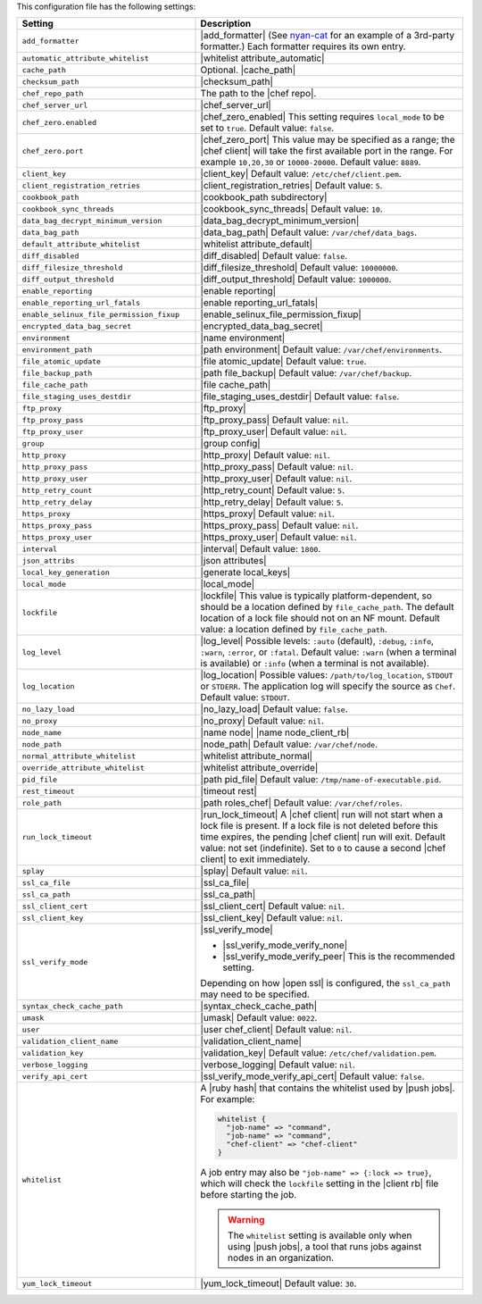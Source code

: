 .. The contents of this file are included in multiple topics.
.. This file should not be changed in a way that hinders its ability to appear in multiple documentation sets.

This configuration file has the following settings:

.. list-table::
   :widths: 200 300
   :header-rows: 1

   * - Setting
     - Description
   * - ``add_formatter``
     - |add_formatter| (See `nyan-cat <https://github.com/andreacampi/nyan-cat-chef-formatter>`_ for an example of a 3rd-party formatter.) Each formatter requires its own entry.
   * - ``automatic_attribute_whitelist``
     - |whitelist attribute_automatic|
   * - ``cache_path``
     - Optional. |cache_path|
   * - ``checksum_path``
     - |checksum_path|
   * - ``chef_repo_path``
     - The path to the |chef repo|.
   * - ``chef_server_url``
     - |chef_server_url|
   * - ``chef_zero.enabled``
     - |chef_zero_enabled| This setting requires ``local_mode`` to be set to ``true``. Default value: ``false``.
   * - ``chef_zero.port``
     - |chef_zero_port| This value may be specified as a range; the |chef client| will take the first available port in the range. For example ``10,20,30`` or ``10000-20000``. Default value: ``8889``.
   * - ``client_key``
     - |client_key| Default value: ``/etc/chef/client.pem``.
   * - ``client_registration_retries``
     - |client_registration_retries| Default value: ``5``.
   * - ``cookbook_path``
     - |cookbook_path subdirectory|
   * - ``cookbook_sync_threads``
     - |cookbook_sync_threads| Default value: ``10``.
   * - ``data_bag_decrypt_minimum_version``
     - |data_bag_decrypt_minimum_version|
   * - ``data_bag_path``
     - |data_bag_path| Default value: ``/var/chef/data_bags``.
   * - ``default_attribute_whitelist``
     - |whitelist attribute_default|
   * - ``diff_disabled``
     - |diff_disabled| Default value: ``false``.
   * - ``diff_filesize_threshold``
     - |diff_filesize_threshold| Default value: ``10000000``.
   * - ``diff_output_threshold``
     - |diff_output_threshold| Default value: ``1000000``.
   * - ``enable_reporting``
     - |enable reporting| 
   * - ``enable_reporting_url_fatals``
     - |enable reporting_url_fatals|
   * - ``enable_selinux_file_permission_fixup``
     - |enable_selinux_file_permission_fixup|
   * - ``encrypted_data_bag_secret``
     - |encrypted_data_bag_secret|
   * - ``environment``
     - |name environment|
   * - ``environment_path``
     - |path environment|  Default value: ``/var/chef/environments``.
   * - ``file_atomic_update``
     - |file atomic_update| Default value: ``true``.
   * - ``file_backup_path``
     - |path file_backup| Default value: ``/var/chef/backup``.
   * - ``file_cache_path``
     - |file cache_path|
   * - ``file_staging_uses_destdir``
     - |file_staging_uses_destdir| Default value: ``false``.
   * - ``ftp_proxy``
     - |ftp_proxy|
   * - ``ftp_proxy_pass``
     - |ftp_proxy_pass| Default value: ``nil``.
   * - ``ftp_proxy_user``
     - |ftp_proxy_user| Default value: ``nil``.
   * - ``group``
     - |group config|
   * - ``http_proxy``
     - |http_proxy| Default value: ``nil``.
   * - ``http_proxy_pass``
     - |http_proxy_pass| Default value: ``nil``.
   * - ``http_proxy_user``
     - |http_proxy_user| Default value: ``nil``.
   * - ``http_retry_count``
     - |http_retry_count| Default value: ``5``.
   * - ``http_retry_delay``
     - |http_retry_delay| Default value: ``5``.
   * - ``https_proxy``
     - |https_proxy| Default value: ``nil``.
   * - ``https_proxy_pass``
     - |https_proxy_pass| Default value: ``nil``.
   * - ``https_proxy_user``
     - |https_proxy_user| Default value: ``nil``.
   * - ``interval``
     - |interval| Default value: ``1800``.
   * - ``json_attribs``
     - |json attributes|
   * - ``local_key_generation``
     - |generate local_keys|
   * - ``local_mode``
     - |local_mode|
   * - ``lockfile``
     - |lockfile| This value is typically platform-dependent, so should be a location defined by ``file_cache_path``. The default location of a lock file should not on an NF mount. Default value: a location defined by ``file_cache_path``.
   * - ``log_level``
     - |log_level| Possible levels: ``:auto`` (default), ``:debug``, ``:info``, ``:warn``, ``:error``, or ``:fatal``. Default value: ``:warn`` (when a terminal is available) or ``:info`` (when a terminal is not available).
   * - ``log_location``
     - |log_location| Possible values: ``/path/to/log_location``, ``STDOUT`` or ``STDERR``. The application log will specify the source as ``Chef``. Default value: ``STDOUT``.
   * - ``no_lazy_load``
     - |no_lazy_load| Default value: ``false``.
   * - ``no_proxy``
     - |no_proxy| Default value: ``nil``.
   * - ``node_name``
     - |name node| |name node_client_rb|
   * - ``node_path``
     - |node_path| Default value: ``/var/chef/node``.
   * - ``normal_attribute_whitelist``
     - |whitelist attribute_normal|
   * - ``override_attribute_whitelist``
     - |whitelist attribute_override|
   * - ``pid_file``
     - |path pid_file| Default value: ``/tmp/name-of-executable.pid``.
   * - ``rest_timeout``
     - |timeout rest|
   * - ``role_path``
     - |path roles_chef| Default value: ``/var/chef/roles``.
   * - ``run_lock_timeout``
     - |run_lock_timeout| A |chef client| run will not start when a lock file is present. If a lock file is not deleted before this time expires, the pending |chef client| run will exit. Default value: not set (indefinite). Set to ``0`` to cause a second |chef client| to exit immediately.
   * - ``splay``
     - |splay| Default value: ``nil``.
   * - ``ssl_ca_file``
     - |ssl_ca_file|
   * - ``ssl_ca_path``
     - |ssl_ca_path|
   * - ``ssl_client_cert``
     - |ssl_client_cert| Default value: ``nil``.
   * - ``ssl_client_key``
     - |ssl_client_key| Default value: ``nil``.
   * - ``ssl_verify_mode``
     - |ssl_verify_mode|
       
       * |ssl_verify_mode_verify_none|
       * |ssl_verify_mode_verify_peer| This is the recommended setting.
       
       Depending on how |open ssl| is configured, the ``ssl_ca_path`` may need to be specified.
   * - ``syntax_check_cache_path``
     - |syntax_check_cache_path|
   * - ``umask``
     - |umask| Default value: ``0022``. 
   * - ``user``
     - |user chef_client| Default value: ``nil``.
   * - ``validation_client_name``
     - |validation_client_name| 
   * - ``validation_key``
     - |validation_key| Default value: ``/etc/chef/validation.pem``.
   * - ``verbose_logging``
     - |verbose_logging| Default value: ``nil``.
   * - ``verify_api_cert``
     - |ssl_verify_mode_verify_api_cert| Default value: ``false``.
   * - ``whitelist``
     - A |ruby hash| that contains the whitelist used by |push jobs|. For example:

       .. code-block:: ruby

          whitelist {
            "job-name" => "command",
            "job-name" => "command",
            "chef-client" => "chef-client"
          }

       A job entry may also be ``"job-name" => {:lock => true}``, which will check the ``lockfile`` setting in the |client rb| file before starting the job.

       .. warning:: The ``whitelist`` setting is available only when using |push jobs|, a tool that runs jobs against nodes in an organization.
   * - ``yum_lock_timeout``
     - |yum_lock_timeout| Default value: ``30``.